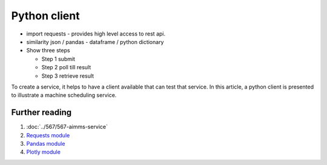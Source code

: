 Python client
================

* import requests - provides high level access to rest api.

* similarity json / pandas - dataframe / python dictionary

* Show three steps

  * Step 1 submit
  
  * Step 2 poll till result
  
  * Step 3 retrieve result

To create a service, it helps to have a client available that can test that service.
In this article, a python client is presented to illustrate a machine scheduling service.





Further reading
-----------------

#.  :doc:`../567/567-aimms-service` 

#.  `Requests module <https://requests.readthedocs.io/en/latest/>`_

#.  `Pandas module <https://pandas.pydata.org/>`_

#.  `Plotly module <https://plotly.com/python/>`_











